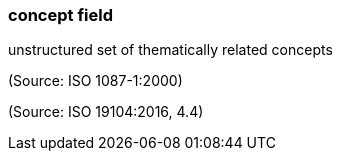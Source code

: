 === concept field

unstructured set of thematically related concepts

(Source: ISO 1087-1:2000)

(Source: ISO 19104:2016, 4.4)

